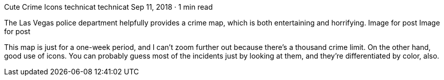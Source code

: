 Cute Crime Icons
technicat
technicat
Sep 11, 2018 · 1 min read

The Las Vegas police department helpfully provides a crime map, which is both entertaining and horrifying.
Image for post
Image for post

This map is just for a one-week period, and I can’t zoom further out because there’s a thousand crime limit. On the other hand, good use of icons. You can probably guess most of the incidents just by looking at them, and they’re differentiated by color, also.
